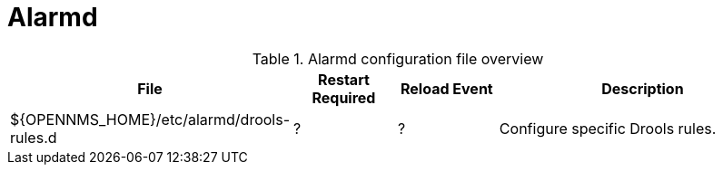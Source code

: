 
[[ga-opennms-operation-daemon-config-files-alarmd]]
= Alarmd

.Alarmd configuration file overview
[options="header"]
[cols="2,1,1,3"]
|===
| File                        | Restart Required | Reload Event | Description
| $\{OPENNMS_HOME}/etc/alarmd/drools-rules.d | ?              | ?           | Configure specific Drools rules.
|===
